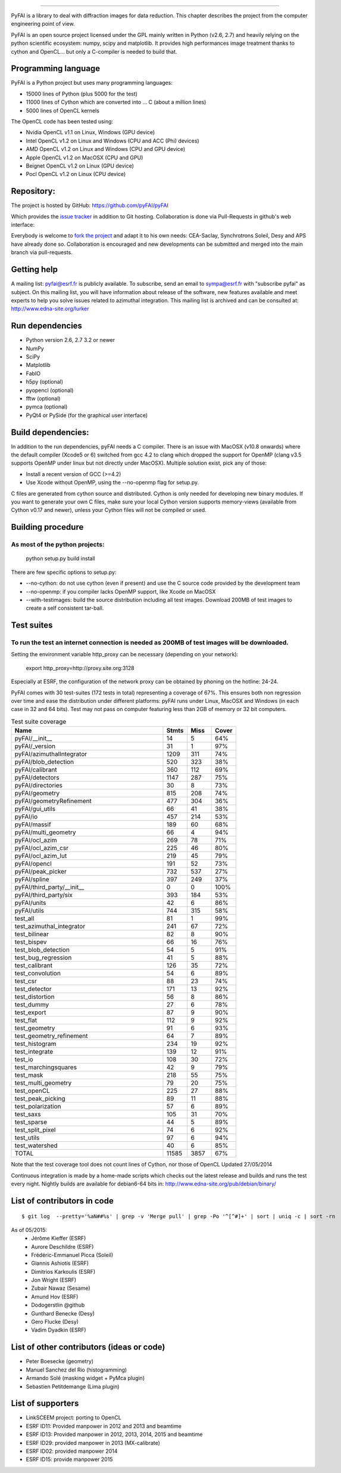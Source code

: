 =================

PyFAI is a library to deal with diffraction images for data reduction.
This chapter describes the project from the computer engineering point of view.

PyFAI is an open source project licensed under the GPL mainly written in Python (v2.6, 2.7) and heavily relying on the
python scientific ecosystem: numpy, scipy and matplotlib. It provides high performances image treatment thanks to cython and
OpenCL... but only a C-compiler is needed to build that.

Programming language
--------------------

PyFAI is a Python project but uses many programming languages:

* 15000 lines of Python (plus 5000 for the test)
* 11000 lines of Cython which are converted into ... C (about a million lines)
* 5000 lines of OpenCL kernels

The OpenCL code has been tested using:

* Nvidia OpenCL v1.1 on Linux, Windows (GPU device)
* Intel OpenCL v1.2 on Linux and Windows (CPU and ACC (Phi) devices)
* AMD OpenCL v1.2 on Linux and Windows (CPU and GPU device)
* Apple OpenCL v1.2 on MacOSX  (CPU and GPU)
* Beignet OpenCL v1.2 on Linux (GPU device)
* Pocl OpenCL v1.2 on Linux (CPU device)

Repository:
-----------

The project is hosted by GitHub:
https://github.com/pyFAI/pyFAI

Which provides the `issue tracker <https://github.com/kif/pyFAI/issues>`_ in addition to Git hosting.
Collaboration is done via Pull-Requests in github's web interface:

Everybody is welcome to `fork the project <https://github.com/pyFAI/pyFAI/fork>`_ and adapt it to his own needs:
CEA-Saclay, Synchrotrons Soleil, Desy and APS have already done so.
Collaboration is encouraged and new developments can be submitted and merged into the main branch
via pull-requests.

Getting help
------------

A mailing list: pyfai@esrf.fr is publicly available.
To subscribe, send an email to sympa@esrf.fr with "subscribe pyfai" as subject.
On this mailing list, you will have information about release of the software, new features available and meet
experts to help you solve issues related to azimuthal integration.
This mailing list is archived and can be consulted at:
`http://www.edna-site.org/lurker <http://www.edna-site.org/lurker/list/pyfai.en.html>`_


Run dependencies
----------------

* Python version 2.6, 2.7 3.2 or newer
* NumPy
* SciPy
* Matplotlib
* FabIO
* h5py (optional)
* pyopencl (optional)
* fftw (optional)
* pymca (optional)
* PyQt4 or PySide (for the graphical user interface)

Build dependencies:
-------------------

In addition to the run dependencies, pyFAI needs a C compiler.
There is an issue with MacOSX (v10.8 onwards) where the default compiler (Xcode5 or 6) switched from gcc 4.2 to clang which
dropped the support for OpenMP (clang v3.5 supports OpenMP under linux but not directly under MacOSX).
Multiple solution exist, pick any of those:

* Install a recent version of GCC (>=4.2)
* Use Xcode without OpenMP, using the --no-openmp flag for setup.py.

C files are generated from cython source and distributed. Cython is only needed for developing new binary modules.
If you want to generate your own C files, make sure your local Cython version supports memory-views (available from Cython v0.17 and newer),
unless your Cython files will not be compiled or used.

Building procedure
------------------

As most of the python projects:
...............................

    python setup.py build install

There are few specific options to setup.py:

* --no-cython: do not use cython (even if present) and use the C source code provided by the development team
* --no-openmp: if you compiler lacks OpenMP support, like Xcode on MacOSX
* --with-testimages: build the source distribution including all test images. Download 200MB of test images to create a self consistent tar-ball.


Test suites
-----------

To run the test an internet connection is needed as 200MB of test images will be downloaded.
............................................................................................
..
    python setup.py build test

Setting the environment variable http_proxy can be necessary (depending on your network):

..

   export http_proxy=http://proxy.site.org:3128

Especially at ESRF, the configuration of the network proxy can be obtained by phoning on the hotline: 24-24. 

PyFAI comes with 30 test-suites (172 tests in total) representing a coverage of 67%.
This ensures both non regression over time and ease the distribution under different platforms:
pyFAI runs under Linux, MacOSX and Windows (in each case in 32 and 64 bits).
Test may not pass on computer featuring less than 2GB of memory or 32 bit computers.

.. csv-table:: Test suite coverage
   :header:   "Name",  "Stmts", "Miss", "Cover"
   :widths: 50, 8, 8, 8

   "pyFAI/__init__","14","5","64%"
   "pyFAI/_version","31","1","97%"
   "pyFAI/azimuthalIntegrator","1209","311","74%"
   "pyFAI/blob_detection","520","323","38%"
   "pyFAI/calibrant","360","112","69%"
   "pyFAI/detectors","1147","287","75%"
   "pyFAI/directories","30","8","73%"
   "pyFAI/geometry","815","208","74%"
   "pyFAI/geometryRefinement","477","304","36%"
   "pyFAI/gui_utils","66","41","38%"
   "pyFAI/io","457","214","53%"
   "pyFAI/massif","189","60","68%"
   "pyFAI/multi_geometry","66","4","94%"
   "pyFAI/ocl_azim","269","78","71%"
   "pyFAI/ocl_azim_csr","225","46","80%"
   "pyFAI/ocl_azim_lut","219","45","79%"
   "pyFAI/opencl","191","52","73%"
   "pyFAI/peak_picker","732","537","27%"
   "pyFAI/spline","397","249","37%"
   "pyFAI/third_party/__init__","0","0","100%"
   "pyFAI/third_party/six","393","184","53%"
   "pyFAI/units","42","6","86%"
   "pyFAI/utils","744","315","58%"
   "test_all","81","1","99%"
   "test_azimuthal_integrator","241","67","72%"
   "test_bilinear","82","8","90%"
   "test_bispev","66","16","76%"
   "test_blob_detection","54","5","91%"
   "test_bug_regression","41","5","88%"
   "test_calibrant","126","35","72%"
   "test_convolution","54","6","89%"
   "test_csr","88","23","74%"
   "test_detector","171","13","92%"
   "test_distortion","56","8","86%"
   "test_dummy","27","6","78%"
   "test_export","87","9","90%"
   "test_flat","112","9","92%"
   "test_geometry","91","6","93%"
   "test_geometry_refinement","64","7","89%"
   "test_histogram","234","19","92%"
   "test_integrate","139","12","91%"
   "test_io","108","30","72%"
   "test_marchingsquares","42","9","79%"
   "test_mask","218","55","75%"
   "test_multi_geometry","79","20","75%"
   "test_openCL","225","27","88%"
   "test_peak_picking","89","11","88%"
   "test_polarization","57","6","89%"
   "test_saxs","105","31","70%"
   "test_sparse","44","5","89%"
   "test_split_pixel","74","6","92%"
   "test_utils","97","6","94%"
   "test_watershed","40","6","85%"
   "TOTAL","11585", "3857", "67%"
Note that the test coverage tool does not count lines of Cython, nor those of OpenCL
Updated 27/05/2014

Continuous integration is made by a home-made scripts which checks out the latest release and builds and runs the test every night.
Nightly builds are available for debian6-64 bits in:
http://www.edna-site.org/pub/debian/binary/

List of contributors in code
----------------------------

::

    $ git log  --pretty='%aN##%s' | grep -v 'Merge pull' | grep -Po '^[^#]+' | sort | uniq -c | sort -rn

As of 05/2015:
 * Jérôme Kieffer (ESRF)
 * Aurore Deschildre (ESRF)
 * Frédéric-Emmanuel Picca (Soleil)
 * Giannis Ashiotis (ESRF)
 * Dimitrios Karkoulis (ESRF)
 * Jon Wright (ESRF)
 * Zubair Nawaz (Sesame)
 * Amund Hov (ESRF)
 * Dodogerstlin @github
 * Gunthard Benecke (Desy)
 * Gero Flucke (Desy)
 * Vadim Dyadkin (ESRF)


List of other contributors (ideas or code)
------------------------------------------

* Peter Boesecke (geometry)
* Manuel Sanchez del Rio (histogramming)
* Armando Solé (masking widget + PyMca plugin)
* Sebastien Petitdemange (Lima plugin)

List of supporters
------------------

* LinkSCEEM project: porting to OpenCL
* ESRF ID11: Provided manpower in 2012 and 2013 and beamtime
* ESRF ID13: Provided manpower in 2012, 2013, 2014, 2015 and beamtime
* ESRF ID29: provided manpower in 2013 (MX-calibrate)
* ESRF ID02: provided manpower 2014
* ESRF ID15: provide manpower 2015
